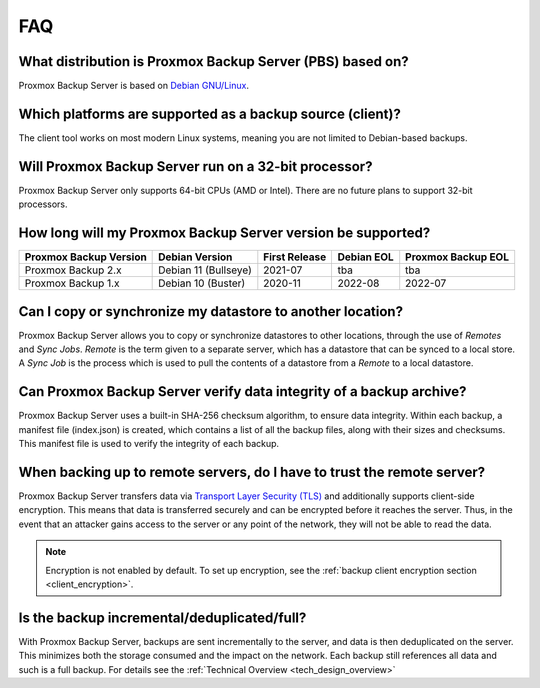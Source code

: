 FAQ
===

What distribution is Proxmox Backup Server (PBS) based on?
----------------------------------------------------------

Proxmox Backup Server is based on `Debian GNU/Linux <https://www.debian.org/>`_.


Which platforms are supported as a backup source (client)?
----------------------------------------------------------

The client tool works on most modern Linux systems, meaning you are not limited
to Debian-based backups.


Will Proxmox Backup Server run on a 32-bit processor?
-----------------------------------------------------

Proxmox Backup Server only supports 64-bit CPUs (AMD or Intel). There are no
future plans to support 32-bit processors.


How long will my Proxmox Backup Server version be supported?
------------------------------------------------------------

+-----------------------+----------------------+---------------+------------+--------------------+
|Proxmox Backup Version | Debian Version       | First Release | Debian EOL | Proxmox Backup EOL |
+=======================+======================+===============+============+====================+
|Proxmox Backup 2.x     | Debian 11 (Bullseye) | 2021-07       | tba        | tba                |
+-----------------------+----------------------+---------------+------------+--------------------+
|Proxmox Backup 1.x     | Debian 10 (Buster)   | 2020-11       | 2022-08    | 2022-07            |
+-----------------------+----------------------+---------------+------------+--------------------+


Can I copy or synchronize my datastore to another location?
-----------------------------------------------------------

Proxmox Backup Server allows you to copy or synchronize datastores to other
locations, through the use of *Remotes* and *Sync Jobs*. *Remote* is the term
given to a separate server, which has a datastore that can be synced to a local store.
A *Sync Job* is the process which is used to pull the contents of a datastore from
a *Remote* to a local datastore.


Can Proxmox Backup Server verify data integrity of a backup archive?
--------------------------------------------------------------------

Proxmox Backup Server uses a built-in SHA-256 checksum algorithm, to ensure
data integrity. Within each backup, a manifest file (index.json) is created,
which contains a list of all the backup files, along with their sizes and
checksums. This manifest file is used to verify the integrity of each backup.


When backing up to remote servers, do I have to trust the remote server?
------------------------------------------------------------------------

Proxmox Backup Server transfers data via `Transport Layer Security (TLS)
<https://en.wikipedia.org/wiki/Transport_Layer_Security>`_ and additionally
supports client-side encryption. This means that data is transferred securely
and can be encrypted before it reaches the server.  Thus, in the event that an
attacker gains access to the server or any point of the network, they will not
be able to read the data.

.. note:: Encryption is not enabled by default. To set up encryption, see the
  :ref:`backup client encryption section <client_encryption>`.


Is the backup incremental/deduplicated/full?
---------------------------------------

With Proxmox Backup Server, backups are sent incrementally to the server, and
data is then deduplicated on the server. This minimizes both the storage
consumed and the impact on the network. Each backup still references all
data and such is a full backup. For details see the
:ref:`Technical Overview <tech_design_overview>`
